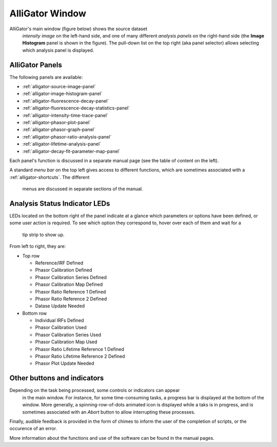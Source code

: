 .. _alligator-main:

AlliGator Window
==================

AlliGator's main window (figure below) shows the source dataset
 *intensity image* on the left-hand side, and one of many different
 *analysis panels* on the right-hand side (the **Image Histogram** 
 panel is shown in the figure). The pull-down list on the top right
 (aka panel selector) allows selecting which analysis panel is displayed.

.. image:: images/AlliGator-Main-Window.png
   :width: 100%
   
AlliGator Panels
----------------

The following panels are available:

- :ref:`alligator-source-image-panel`
- :ref:`alligator-image-histogram-panel`
- :ref:`alligator-fluorescence-decay-panel`
- :ref:`alligator-fluorescence-decay-statistics-panel`
- :ref:`alligator-intensity-time-trace-panel`
- :ref:`alligator-phasor-plot-panel`
- :ref:`alligator-phasor-graph-panel`
- :ref:`alligator-phasor-ratio-analysis-panel`
- :ref:`alligator-lifetime-analysis-panel`
- :ref:`alligator-decay-fit-parameter-map-panel`

Each panel's function is discussed in a separate manual page (see the table of 
content on the left).

A standard *menu bar* on the top left gives access to different functions, 
which are sometimes associated with a :ref:`alligator-shortcuts`. The different
 menus are discussed in separate sections of the manual.

Analysis Status Indicator LEDs
------------------------------

LEDs located on the bottom right of the panel indicate at a glance which 
parameters or options have been defined, or some user action is required. 
To see which option they correspond to, hover over each of them and wait for a
 tip strip to show up.

From left to right, they are:

- Top row

  + Reference/IRF Defined
  + Phasor Calibration Defined
  + Phasor Calibration Series Defined
  + Phasor Calibration Map Defined
  + Phasor Ratio Reference 1 Defined
  + Phasor Ratio Reference 2 Defined
  + Datase Update Needed
  
- Bottom row

  + Individual IRFs Defined
  + Phasor Calibration Used
  + Phasor Calibration Series Used
  + Phasor Calibration Map Used
  + Phasor Ratio Lifetime Reference 1 Defined
  + Phasor Ratio Lifetime Reference 2 Defined
  + Phasor Plot Update Needed

Other buttons and indicators
----------------------------

Depending on the task being processed, some controls or indicators can appear
 in the main window. For instance, for some time-consuming tasks, a progress
 bar is displayed at the bottom of the window. More generally, a 
 spinning-row-of-dots animated icon is displayed while a taks is in progress, 
 and is sometimes associated with an *Abort* button to allow interrupting these
 processes.

Finally, audible feedback is provided in the form of chimes to inform the user 
of the completion of scripts, or the occurence of an error.

More information about the functions and use of the software can be found in 
the manual pages.